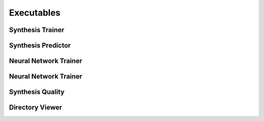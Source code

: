 Executables
===================================

Synthesis Trainer
~~~~~~~~~~~~~~~~~~~~~~~~~~~~~~~

.. argparse::
   :module: synthit.exec.synth_train
   :func: arg_parser
   :prog: synth-train

Synthesis Predictor
~~~~~~~~~~~~~~~~~~~~~~~~~~~~~~~~~

.. argparse::
   :module: synthit.exec.synth_predict
   :func: arg_parser
   :prog: synth-predict

Neural Network Trainer
~~~~~~~~~~~~~~~~~~~~~~~~~~~~~~~

.. argparse::
   :module: synthit.exec.nn_train
   :func: arg_parser
   :prog: nn-train

Neural Network Trainer
~~~~~~~~~~~~~~~~~~~~~~~~~~~~~~~

.. argparse::
   :module: synthit.exec.nn_predict
   :func: arg_parser
   :prog: nn-predict

Synthesis Quality
~~~~~~~~~~~~~~~~~~~~~~~~~~~~~~~~~

.. argparse::
   :module: synthit.exec.synth_quality
   :func: arg_parser
   :prog: synth-quality

Directory Viewer
~~~~~~~~~~~~~~~~~~~~~

.. argparse:: 
   :module: synthit.exec.directory_view
   :func: arg_parser
   :prog: directory-view
